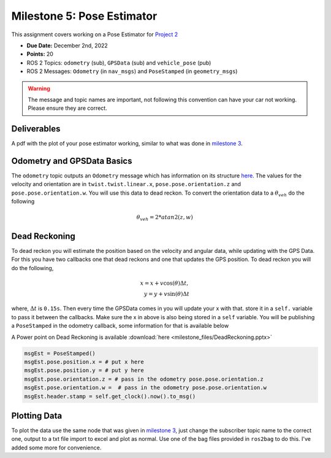 Milestone 5: Pose Estimator
===========================

This assignment covers working on a Pose Estimator for `Project 2 <../projects/project2.html>`_

* **Due Date:** December 2nd, 2022
* **Points:** 20
* ROS 2 Topics: ``odometry`` (sub), ``GPSData`` (sub) and ``vehicle_pose`` (pub)
* ROS 2 Messages: ``Odometry`` (in ``nav_msgs``) and ``PoseStamped`` (in ``geometry_msgs``) 

.. warning:: The message and topic names are important, not following this convention can have your car not working. Please ensure they are correct.

Deliverables
^^^^^^^^^^^^
A pdf with the plot of your pose estimator working, similar to what was done in `milestone 3 <milestone3.html>`_.

Odometry and GPSData Basics
^^^^^^^^^^^^^^^^^^^^^^^^^^^

The ``odometry`` topic outputs an ``Odometry`` message which has information on its structure `here <http://docs.ros.org/en/noetic/api/nav_msgs/html/msg/Odometry.html>`_.
The values for the velocity and orientation are in ``twist.twist.linear.x``, ``pose.pose.orientation.z`` and ``pose.pose.orientation.w``.
You will use this data to dead reckon. To convert the orientation data to a :math:`\theta_{veh}` do the following

.. math::

    \theta_{veh} = 2*atan2(z , w) 


Dead Reckoning
^^^^^^^^^^^^^^

To dead reckon you will estimate the position based on the velocity and angular data, while updating with the GPS Data. For this you have two callbacks one that dead reckons and one that updates the GPS position.
To dead reckon you will do the following,

.. math::

    x = x + v \cos (\theta) \Delta t , \\
    y = y + v \sin (\theta) \Delta t 

where, :math:`\Delta t` is ``0.15s``. Then every time the GPSData comes in you will update your x with that. store it in a ``self.`` variable to pass it between the callbacks. Make sure the x in above is also being stored in a ``self`` variable.
You will be publishing a ``PoseStamped`` in the odometry callback, some information for that is available below

A Power point on Dead Reckoning is available :download:`here <milestone_files/DeadReckoning.pptx>`

.. code-block:: python
    
    msgEst = PoseStamped()
    msgEst.pose.position.x = # put x here
    msgEst.pose.position.y = # put y here
    msgEst.pose.orientation.z = # pass in the odometry pose.pose.orientation.z
    msgEst.pose.orientation.w =  # pass in the odometry pose.pose.orientation.w
    msgEst.header.stamp = self.get_clock().now().to_msg()

Plotting Data
^^^^^^^^^^^^^

To plot the data use the same node that was given in `milestone 3 <milestone3.html>`_, just change the subscriber topic name to the correct one, output to a txt file
import to excel and plot as normal. Use one of the bag files provided in ``ros2bag`` to do this. I've added some more for convenience.







